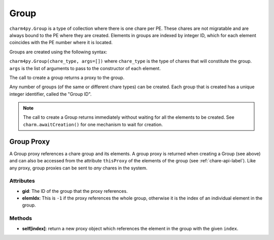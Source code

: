 
.. _group-api-label:

Group
-----

``charm4py.Group`` is a type of collection where there is one chare per PE.
These chares are not migratable and are always bound to the PE where they are created.
Elements in groups are indexed by integer ID, which for each element coincides with the
PE number where it is located.

Groups are created using the following syntax:

``charm4py.Group(chare_type, args=[])`` where ``chare_type`` is the type of chares
that will constitute the group. ``args`` is the list of arguments to pass to the
constructor of each element.

The call to create a group returns a proxy to the group.

Any number of groups (of the same or different chare types) can be created. Each
group that is created has a unique integer identifier, called the "Group ID".

.. note::
    The call to create a Group returns immediately without waiting for all the
    elements to be created. See ``charm.awaitCreation()`` for one mechanism to wait
    for creation.

Group Proxy
~~~~~~~~~~~

A Group proxy references a chare group and its elements. A group proxy is returned
when creating a Group (see above) and can also be accessed from the attribute ``thisProxy``
of the elements of the group (see :ref:`chare-api-label`). Like any proxy, group proxies
can be sent to *any* chares in the system.

Attributes
++++++++++

* **gid**: The ID of the group that the proxy references.

* **elemIdx**: This is ``-1`` if the proxy references the whole group, otherwise it is the
  index of an individual element in the group.

Methods
+++++++

* **self[index]**: return a new proxy object which references the element in the group
  with the given ``index``.
